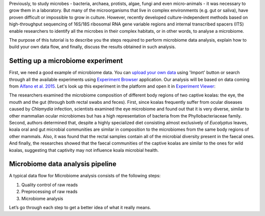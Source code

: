 Previously, to study microbes - bacteria, archaea, protists, algae, fungi and
even micro-animals - it was necessary to grow them in a laboratory. But many
of the microorganisms that live in complex environments (e.g. gut or saliva),
have proven difficult or impossible to grow in culture. However, recently
developed culture-independent methods based on high-throughput sequencing of
16S/18S ribosomal RNA gene variable regions and internal transcribed spacers
(ITS) enable researchers to identify all the microbes in their complex
habitats, or in other words, to analyse a microbiome.

.. Video - Introduction to Microbiome data analysis
.. raw:: html

    <iframe width="640" height="360" src="" frameborder="0" allowfullscreen="1">&nbsp;</iframe>

The purpose of this tutorial is to describe you the steps required to perform
microbiome data analysis, explain how to build your own data flow, and finally,
discuss the results obtained in such analysis.

Setting up a microbiome experiment
**********************************

First, we need a good example of microbiome data. You can `upload your own data`_
using 'Import' button or search through all the available experiments using 
`Experiment Browser`_ application. Our analysis will be based on data coming
from `Alfano et al. 2015`_. Let's look up this experiment in the platform and
open it in `Experiment Viewer`_:

.. _upload your own data: https://platform.genestack.org/endpoint/application/run/genestack/uploader
.. _Experiment Browser: https://platform.genestack.org/endpoint/application/run/genestack/databrowser?action=openInBrowser
.. _Alfano et al. 2015: https://trace.ncbi.nlm.nih.gov/Traces/sra/?study=SRP049712
.. _Experiment Viewer: https://platform.genestack.org/endpoint/application/run/genestack/experiment-viewer?a=GSF2062097&action=viewFile

.. image:: images/Microbiome_experiment_viewer.png

The researchers examined the microbiome composition of different body regions
of two captive koalas: the eye, the mouth and the gut (through both rectal
swabs and feces). First, since koalas frequently suffer from ocular diseases
caused by *Chlamydia* infection, scientists examined the eye microbiome and
found out that it is very diverse, similar to other mammalian ocular
microbiomes but has a high representation of bacteria from the Phyllobacteriaceae
family. Second, authors determined that, despite a highly specialized
diet consisting almost exclusively of *Eucalyptus* leaves, koala oral and gut
microbial communities are similar in composition to the microbiomes from the
same body regions of other mammals. Also, it was found that the rectal samples
contain all of the microbial diversity present in the faecal ones. And finally,
the researches showed that the faecal communities of the captive koalas are
similar to the ones for wild koalas, suggesting that captivity may not
influence koala microbial health.

Microbiome data analysis pipeline
*********************************

A typical data flow for Microbiome analysis consists of the following steps:

#. Quality control of raw reads
#. Preprocessing of raw reads
#. Microbiome analysis

Let’s go through each step to get a better idea of what it really means.
